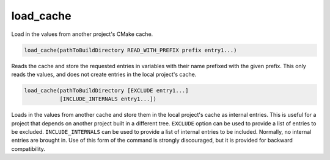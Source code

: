 load_cache
----------

Load in the values from another project's CMake cache.

.. code-block:: cmake

  load_cache(pathToBuildDirectory READ_WITH_PREFIX prefix entry1...)

Reads the cache and store the requested entries in variables with their
name prefixed with the given prefix.  This only reads the values, and
does not create entries in the local project's cache.

.. code-block:: cmake

  load_cache(pathToBuildDirectory [EXCLUDE entry1...]
             [INCLUDE_INTERNALS entry1...])

Loads in the values from another cache and store them in the local
project's cache as internal entries.  This is useful for a project
that depends on another project built in a different tree.  ``EXCLUDE``
option can be used to provide a list of entries to be excluded.
``INCLUDE_INTERNALS`` can be used to provide a list of internal entries to
be included.  Normally, no internal entries are brought in.  Use of
this form of the command is strongly discouraged, but it is provided
for backward compatibility.
